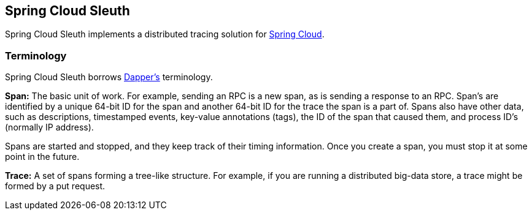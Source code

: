 == Spring Cloud Sleuth

Spring Cloud Sleuth implements a distributed tracing solution for http://cloud.spring.io[Spring Cloud].

=== Terminology

Spring Cloud Sleuth borrows http://research.google.com/pubs/pub36356.html[Dapper's] terminology.

*Span:* The basic unit of work. For example, sending an RPC is a new span, as is sending a response to an RPC. Span's are identified by a unique 64-bit ID for the span and another 64-bit ID for the trace the span is a part of.  Spans also have other data, such as descriptions, timestamped events, key-value annotations (tags), the ID of the span that caused them, and process ID's (normally IP address).

Spans are started and stopped, and they keep track of their timing information.  Once you create a span, you must stop it at some point in the future.

*Trace:* A set of spans forming a tree-like structure.  For example, if you are running a distributed big-data store, a trace might be formed by a put request.


